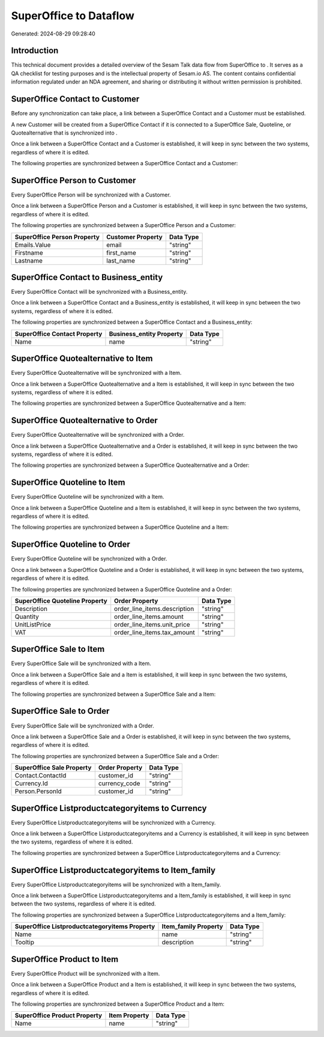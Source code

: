 ========================
SuperOffice to  Dataflow
========================

Generated: 2024-08-29 09:28:40

Introduction
------------

This technical document provides a detailed overview of the Sesam Talk data flow from SuperOffice to . It serves as a QA checklist for testing purposes and is the intellectual property of Sesam.io AS. The content contains confidential information regulated under an NDA agreement, and sharing or distributing it without written permission is prohibited.

SuperOffice Contact to  Customer
--------------------------------
Before any synchronization can take place, a link between a SuperOffice Contact and a  Customer must be established.

A new  Customer will be created from a SuperOffice Contact if it is connected to a SuperOffice Sale, Quoteline, or Quotealternative that is synchronized into .

Once a link between a SuperOffice Contact and a  Customer is established, it will keep in sync between the two systems, regardless of where it is edited.

The following properties are synchronized between a SuperOffice Contact and a  Customer:

.. list-table::
   :header-rows: 1

   * - SuperOffice Contact Property
     -  Customer Property
     -  Data Type


SuperOffice Person to  Customer
-------------------------------
Every SuperOffice Person will be synchronized with a  Customer.

Once a link between a SuperOffice Person and a  Customer is established, it will keep in sync between the two systems, regardless of where it is edited.

The following properties are synchronized between a SuperOffice Person and a  Customer:

.. list-table::
   :header-rows: 1

   * - SuperOffice Person Property
     -  Customer Property
     -  Data Type
   * - Emails.Value
     - email
     - "string"
   * - Firstname
     - first_name
     - "string"
   * - Lastname
     - last_name
     - "string"


SuperOffice Contact to  Business_entity
---------------------------------------
Every SuperOffice Contact will be synchronized with a  Business_entity.

Once a link between a SuperOffice Contact and a  Business_entity is established, it will keep in sync between the two systems, regardless of where it is edited.

The following properties are synchronized between a SuperOffice Contact and a  Business_entity:

.. list-table::
   :header-rows: 1

   * - SuperOffice Contact Property
     -  Business_entity Property
     -  Data Type
   * - Name
     - name
     - "string"


SuperOffice Quotealternative to  Item
-------------------------------------
Every SuperOffice Quotealternative will be synchronized with a  Item.

Once a link between a SuperOffice Quotealternative and a  Item is established, it will keep in sync between the two systems, regardless of where it is edited.

The following properties are synchronized between a SuperOffice Quotealternative and a  Item:

.. list-table::
   :header-rows: 1

   * - SuperOffice Quotealternative Property
     -  Item Property
     -  Data Type


SuperOffice Quotealternative to  Order
--------------------------------------
Every SuperOffice Quotealternative will be synchronized with a  Order.

Once a link between a SuperOffice Quotealternative and a  Order is established, it will keep in sync between the two systems, regardless of where it is edited.

The following properties are synchronized between a SuperOffice Quotealternative and a  Order:

.. list-table::
   :header-rows: 1

   * - SuperOffice Quotealternative Property
     -  Order Property
     -  Data Type


SuperOffice Quoteline to  Item
------------------------------
Every SuperOffice Quoteline will be synchronized with a  Item.

Once a link between a SuperOffice Quoteline and a  Item is established, it will keep in sync between the two systems, regardless of where it is edited.

The following properties are synchronized between a SuperOffice Quoteline and a  Item:

.. list-table::
   :header-rows: 1

   * - SuperOffice Quoteline Property
     -  Item Property
     -  Data Type


SuperOffice Quoteline to  Order
-------------------------------
Every SuperOffice Quoteline will be synchronized with a  Order.

Once a link between a SuperOffice Quoteline and a  Order is established, it will keep in sync between the two systems, regardless of where it is edited.

The following properties are synchronized between a SuperOffice Quoteline and a  Order:

.. list-table::
   :header-rows: 1

   * - SuperOffice Quoteline Property
     -  Order Property
     -  Data Type
   * - Description
     - order_line_items.description
     - "string"
   * - Quantity
     - order_line_items.amount
     - "string"
   * - UnitListPrice
     - order_line_items.unit_price
     - "string"
   * - VAT
     - order_line_items.tax_amount
     - "string"


SuperOffice Sale to  Item
-------------------------
Every SuperOffice Sale will be synchronized with a  Item.

Once a link between a SuperOffice Sale and a  Item is established, it will keep in sync between the two systems, regardless of where it is edited.

The following properties are synchronized between a SuperOffice Sale and a  Item:

.. list-table::
   :header-rows: 1

   * - SuperOffice Sale Property
     -  Item Property
     -  Data Type


SuperOffice Sale to  Order
--------------------------
Every SuperOffice Sale will be synchronized with a  Order.

Once a link between a SuperOffice Sale and a  Order is established, it will keep in sync between the two systems, regardless of where it is edited.

The following properties are synchronized between a SuperOffice Sale and a  Order:

.. list-table::
   :header-rows: 1

   * - SuperOffice Sale Property
     -  Order Property
     -  Data Type
   * - Contact.ContactId
     - customer_id
     - "string"
   * - Currency.Id
     - currency_code
     - "string"
   * - Person.PersonId
     - customer_id
     - "string"


SuperOffice Listproductcategoryitems to  Currency
-------------------------------------------------
Every SuperOffice Listproductcategoryitems will be synchronized with a  Currency.

Once a link between a SuperOffice Listproductcategoryitems and a  Currency is established, it will keep in sync between the two systems, regardless of where it is edited.

The following properties are synchronized between a SuperOffice Listproductcategoryitems and a  Currency:

.. list-table::
   :header-rows: 1

   * - SuperOffice Listproductcategoryitems Property
     -  Currency Property
     -  Data Type


SuperOffice Listproductcategoryitems to  Item_family
----------------------------------------------------
Every SuperOffice Listproductcategoryitems will be synchronized with a  Item_family.

Once a link between a SuperOffice Listproductcategoryitems and a  Item_family is established, it will keep in sync between the two systems, regardless of where it is edited.

The following properties are synchronized between a SuperOffice Listproductcategoryitems and a  Item_family:

.. list-table::
   :header-rows: 1

   * - SuperOffice Listproductcategoryitems Property
     -  Item_family Property
     -  Data Type
   * - Name
     - name
     - "string"
   * - Tooltip
     - description
     - "string"


SuperOffice Product to  Item
----------------------------
Every SuperOffice Product will be synchronized with a  Item.

Once a link between a SuperOffice Product and a  Item is established, it will keep in sync between the two systems, regardless of where it is edited.

The following properties are synchronized between a SuperOffice Product and a  Item:

.. list-table::
   :header-rows: 1

   * - SuperOffice Product Property
     -  Item Property
     -  Data Type
   * - Name
     - name
     - "string"

